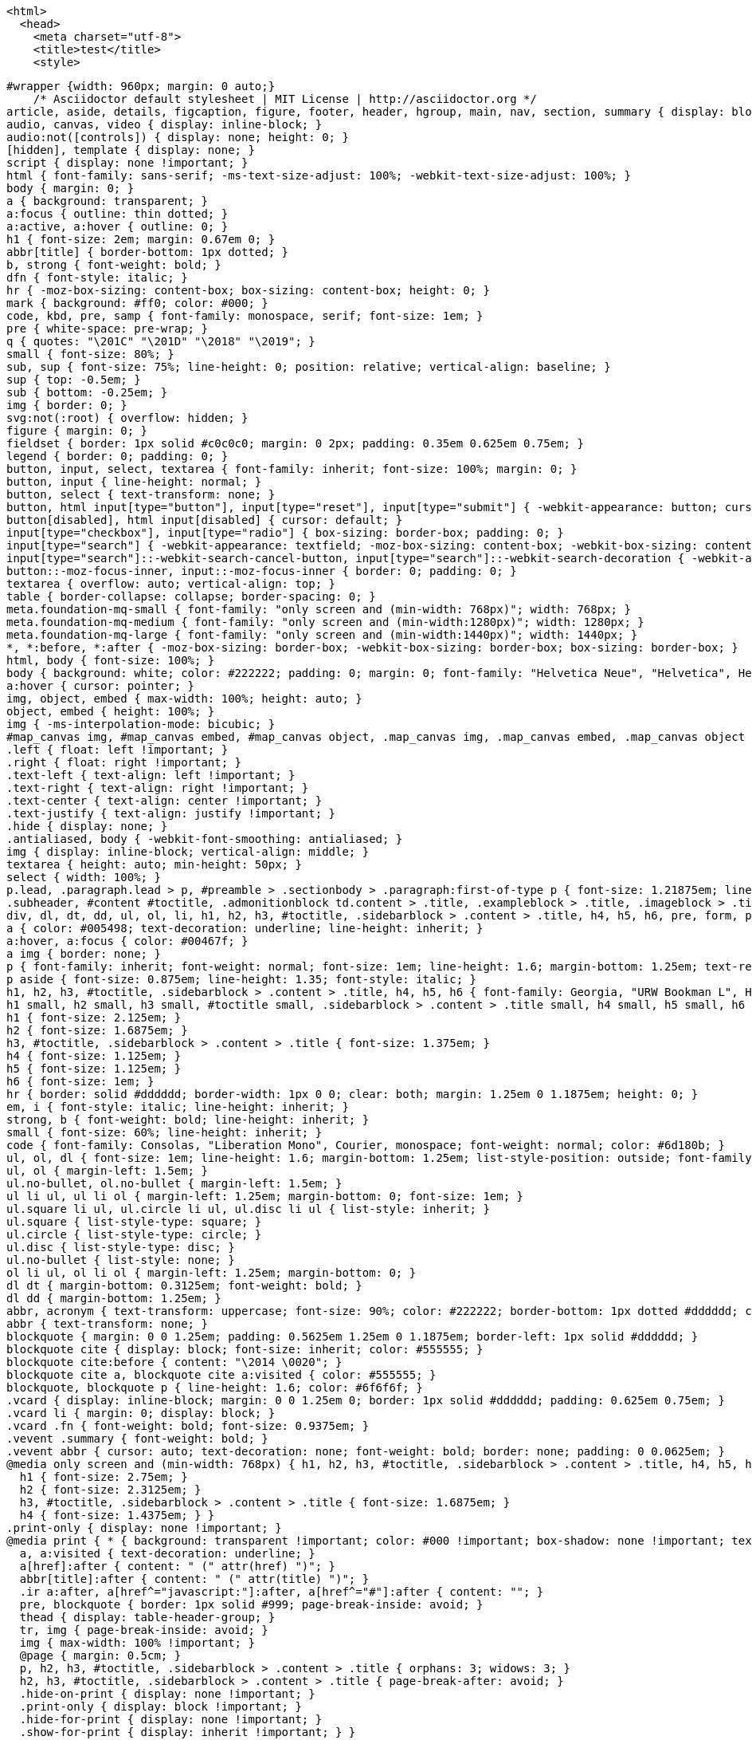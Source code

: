   <html>
    <head>
      <meta charset="utf-8">
      <title>test</title>
      <style>

        #wrapper {width: 960px; margin: 0 auto;}
            /* Asciidoctor default stylesheet | MIT License | http://asciidoctor.org */
        article, aside, details, figcaption, figure, footer, header, hgroup, main, nav, section, summary { display: block; }
        audio, canvas, video { display: inline-block; }
        audio:not([controls]) { display: none; height: 0; }
        [hidden], template { display: none; }
        script { display: none !important; }
        html { font-family: sans-serif; -ms-text-size-adjust: 100%; -webkit-text-size-adjust: 100%; }
        body { margin: 0; }
        a { background: transparent; }
        a:focus { outline: thin dotted; }
        a:active, a:hover { outline: 0; }
        h1 { font-size: 2em; margin: 0.67em 0; }
        abbr[title] { border-bottom: 1px dotted; }
        b, strong { font-weight: bold; }
        dfn { font-style: italic; }
        hr { -moz-box-sizing: content-box; box-sizing: content-box; height: 0; }
        mark { background: #ff0; color: #000; }
        code, kbd, pre, samp { font-family: monospace, serif; font-size: 1em; }
        pre { white-space: pre-wrap; }
        q { quotes: "\201C" "\201D" "\2018" "\2019"; }
        small { font-size: 80%; }
        sub, sup { font-size: 75%; line-height: 0; position: relative; vertical-align: baseline; }
        sup { top: -0.5em; }
        sub { bottom: -0.25em; }
        img { border: 0; }
        svg:not(:root) { overflow: hidden; }
        figure { margin: 0; }
        fieldset { border: 1px solid #c0c0c0; margin: 0 2px; padding: 0.35em 0.625em 0.75em; }
        legend { border: 0; padding: 0; }
        button, input, select, textarea { font-family: inherit; font-size: 100%; margin: 0; }
        button, input { line-height: normal; }
        button, select { text-transform: none; }
        button, html input[type="button"], input[type="reset"], input[type="submit"] { -webkit-appearance: button; cursor: pointer; }
        button[disabled], html input[disabled] { cursor: default; }
        input[type="checkbox"], input[type="radio"] { box-sizing: border-box; padding: 0; }
        input[type="search"] { -webkit-appearance: textfield; -moz-box-sizing: content-box; -webkit-box-sizing: content-box; box-sizing: content-box; }
        input[type="search"]::-webkit-search-cancel-button, input[type="search"]::-webkit-search-decoration { -webkit-appearance: none; }
        button::-moz-focus-inner, input::-moz-focus-inner { border: 0; padding: 0; }
        textarea { overflow: auto; vertical-align: top; }
        table { border-collapse: collapse; border-spacing: 0; }
        meta.foundation-mq-small { font-family: "only screen and (min-width: 768px)"; width: 768px; }
        meta.foundation-mq-medium { font-family: "only screen and (min-width:1280px)"; width: 1280px; }
        meta.foundation-mq-large { font-family: "only screen and (min-width:1440px)"; width: 1440px; }
        *, *:before, *:after { -moz-box-sizing: border-box; -webkit-box-sizing: border-box; box-sizing: border-box; }
        html, body { font-size: 100%; }
        body { background: white; color: #222222; padding: 0; margin: 0; font-family: "Helvetica Neue", "Helvetica", Helvetica, Arial, sans-serif; font-weight: normal; font-style: normal; line-height: 1; position: relative; cursor: auto; }
        a:hover { cursor: pointer; }
        img, object, embed { max-width: 100%; height: auto; }
        object, embed { height: 100%; }
        img { -ms-interpolation-mode: bicubic; }
        #map_canvas img, #map_canvas embed, #map_canvas object, .map_canvas img, .map_canvas embed, .map_canvas object { max-width: none !important; }
        .left { float: left !important; }
        .right { float: right !important; }
        .text-left { text-align: left !important; }
        .text-right { text-align: right !important; }
        .text-center { text-align: center !important; }
        .text-justify { text-align: justify !important; }
        .hide { display: none; }
        .antialiased, body { -webkit-font-smoothing: antialiased; }
        img { display: inline-block; vertical-align: middle; }
        textarea { height: auto; min-height: 50px; }
        select { width: 100%; }
        p.lead, .paragraph.lead > p, #preamble > .sectionbody > .paragraph:first-of-type p { font-size: 1.21875em; line-height: 1.6; }
        .subheader, #content #toctitle, .admonitionblock td.content > .title, .exampleblock > .title, .imageblock > .title, .listingblock > .title, .literalblock > .title, .mathblock > .title, .openblock > .title, .paragraph > .title, .quoteblock > .title, .sidebarblock > .title, .tableblock > .title, .verseblock > .title, .videoblock > .title, .dlist > .title, .olist > .title, .ulist > .title, .qlist > .title, .hdlist > .title, .tableblock > caption { line-height: 1.4; color: #7a2518; font-weight: 300; margin-top: 0.2em; margin-bottom: 0.5em; }
        div, dl, dt, dd, ul, ol, li, h1, h2, h3, #toctitle, .sidebarblock > .content > .title, h4, h5, h6, pre, form, p, blockquote, th, td { margin: 0; padding: 0; direction: ltr; }
        a { color: #005498; text-decoration: underline; line-height: inherit; }
        a:hover, a:focus { color: #00467f; }
        a img { border: none; }
        p { font-family: inherit; font-weight: normal; font-size: 1em; line-height: 1.6; margin-bottom: 1.25em; text-rendering: optimizeLegibility; }
        p aside { font-size: 0.875em; line-height: 1.35; font-style: italic; }
        h1, h2, h3, #toctitle, .sidebarblock > .content > .title, h4, h5, h6 { font-family: Georgia, "URW Bookman L", Helvetica, Arial, sans-serif; font-weight: normal; font-style: normal; color: #ba3925; text-rendering: optimizeLegibility; margin-top: 1em; margin-bottom: 0.5em; line-height: 1.2125em; }
        h1 small, h2 small, h3 small, #toctitle small, .sidebarblock > .content > .title small, h4 small, h5 small, h6 small { font-size: 60%; color: #e99b8f; line-height: 0; }
        h1 { font-size: 2.125em; }
        h2 { font-size: 1.6875em; }
        h3, #toctitle, .sidebarblock > .content > .title { font-size: 1.375em; }
        h4 { font-size: 1.125em; }
        h5 { font-size: 1.125em; }
        h6 { font-size: 1em; }
        hr { border: solid #dddddd; border-width: 1px 0 0; clear: both; margin: 1.25em 0 1.1875em; height: 0; }
        em, i { font-style: italic; line-height: inherit; }
        strong, b { font-weight: bold; line-height: inherit; }
        small { font-size: 60%; line-height: inherit; }
        code { font-family: Consolas, "Liberation Mono", Courier, monospace; font-weight: normal; color: #6d180b; }
        ul, ol, dl { font-size: 1em; line-height: 1.6; margin-bottom: 1.25em; list-style-position: outside; font-family: inherit; }
        ul, ol { margin-left: 1.5em; }
        ul.no-bullet, ol.no-bullet { margin-left: 1.5em; }
        ul li ul, ul li ol { margin-left: 1.25em; margin-bottom: 0; font-size: 1em; }
        ul.square li ul, ul.circle li ul, ul.disc li ul { list-style: inherit; }
        ul.square { list-style-type: square; }
        ul.circle { list-style-type: circle; }
        ul.disc { list-style-type: disc; }
        ul.no-bullet { list-style: none; }
        ol li ul, ol li ol { margin-left: 1.25em; margin-bottom: 0; }
        dl dt { margin-bottom: 0.3125em; font-weight: bold; }
        dl dd { margin-bottom: 1.25em; }
        abbr, acronym { text-transform: uppercase; font-size: 90%; color: #222222; border-bottom: 1px dotted #dddddd; cursor: help; }
        abbr { text-transform: none; }
        blockquote { margin: 0 0 1.25em; padding: 0.5625em 1.25em 0 1.1875em; border-left: 1px solid #dddddd; }
        blockquote cite { display: block; font-size: inherit; color: #555555; }
        blockquote cite:before { content: "\2014 \0020"; }
        blockquote cite a, blockquote cite a:visited { color: #555555; }
        blockquote, blockquote p { line-height: 1.6; color: #6f6f6f; }
        .vcard { display: inline-block; margin: 0 0 1.25em 0; border: 1px solid #dddddd; padding: 0.625em 0.75em; }
        .vcard li { margin: 0; display: block; }
        .vcard .fn { font-weight: bold; font-size: 0.9375em; }
        .vevent .summary { font-weight: bold; }
        .vevent abbr { cursor: auto; text-decoration: none; font-weight: bold; border: none; padding: 0 0.0625em; }
        @media only screen and (min-width: 768px) { h1, h2, h3, #toctitle, .sidebarblock > .content > .title, h4, h5, h6 { line-height: 1.4; }
          h1 { font-size: 2.75em; }
          h2 { font-size: 2.3125em; }
          h3, #toctitle, .sidebarblock > .content > .title { font-size: 1.6875em; }
          h4 { font-size: 1.4375em; } }
        .print-only { display: none !important; }
        @media print { * { background: transparent !important; color: #000 !important; box-shadow: none !important; text-shadow: none !important; }
          a, a:visited { text-decoration: underline; }
          a[href]:after { content: " (" attr(href) ")"; }
          abbr[title]:after { content: " (" attr(title) ")"; }
          .ir a:after, a[href^="javascript:"]:after, a[href^="#"]:after { content: ""; }
          pre, blockquote { border: 1px solid #999; page-break-inside: avoid; }
          thead { display: table-header-group; }
          tr, img { page-break-inside: avoid; }
          img { max-width: 100% !important; }
          @page { margin: 0.5cm; }
          p, h2, h3, #toctitle, .sidebarblock > .content > .title { orphans: 3; widows: 3; }
          h2, h3, #toctitle, .sidebarblock > .content > .title { page-break-after: avoid; }
          .hide-on-print { display: none !important; }
          .print-only { display: block !important; }
          .hide-for-print { display: none !important; }
          .show-for-print { display: inherit !important; } }
        table { background: white; margin-bottom: 1.25em; border: solid 1px #dddddd; }
        table thead, table tfoot { background: whitesmoke; font-weight: bold; }
        table thead tr th, table thead tr td, table tfoot tr th, table tfoot tr td { padding: 0.5em 0.625em 0.625em; font-size: inherit; color: #222222; text-align: left; }
        table tr th, table tr td { padding: 0.5625em 0.625em; font-size: inherit; color: #222222; }
        table tr.even, table tr.alt, table tr:nth-of-type(even) { background: #f9f9f9; }
        table thead tr th, table tfoot tr th, table tbody tr td, table tr td, table tfoot tr td { display: table-cell; line-height: 1.6; }
        .clearfix:before, .clearfix:after, .float-group:before, .float-group:after { content: " "; display: table; }
        .clearfix:after, .float-group:after { clear: both; }
        *:not(pre) > code { font-size: 0.9375em; padding: 1px 3px 0; white-space: nowrap; background-color: #f2f2f2; border: 1px solid #cccccc; -webkit-border-radius: 4px; border-radius: 4px; text-shadow: none; }
        pre, pre > code { line-height: 1.4; color: inherit; font-family: Consolas, "Liberation Mono", Courier, monospace; font-weight: normal; }
        kbd.keyseq { color: #555555; }
        kbd:not(.keyseq) { display: inline-block; color: #222222; font-size: 0.75em; line-height: 1.4; background-color: #F7F7F7; border: 1px solid #ccc; -webkit-border-radius: 3px; border-radius: 3px; -webkit-box-shadow: 0 1px 0 rgba(0, 0, 0, 0.2), 0 0 0 2px white inset; box-shadow: 0 1px 0 rgba(0, 0, 0, 0.2), 0 0 0 2px white inset; margin: -0.15em 0.15em 0 0.15em; padding: 0.2em 0.6em 0.2em 0.5em; vertical-align: middle; white-space: nowrap; }
        kbd kbd:first-child { margin-left: 0; }
        kbd kbd:last-child { margin-right: 0; }
        .menuseq, .menu { color: #090909; }
        b.button:before { content: '[ '; }
        b.button:after { content: ' ]'; }
        p a > code:hover { color: #561309; }
        #header, #content, #footnotes, #footer { width: 100%; margin-left: auto; margin-right: auto; margin-top: 0; margin-bottom: 0; max-width: 62.5em; *zoom: 1; position: relative; padding-left: 0.9375em; padding-right: 0.9375em; }
        #header:before, #header:after, #content:before, #content:after, #footnotes:before, #footnotes:after, #footer:before, #footer:after { content: " "; display: table; }
        #header:after, #content:after, #footnotes:after, #footer:after { clear: both; }
        #header { margin-bottom: 2.5em; }
        #header > h1 { color: black; font-weight: normal; border-bottom: 1px solid #dddddd; margin-bottom: -28px; padding-bottom: 32px; }
        #header span { color: #6f6f6f; }
        #header #revnumber { text-transform: capitalize; }
        #header br { display: none; }
        #header br + span { padding-left: 3px; }
        #header br + span:before { content: "\2013 \0020"; }
        #header br + span.author { padding-left: 0; }
        #header br + span.author:before { content: ", "; }
        #toc { border-bottom: 3px double #ebebeb; padding-bottom: 1.25em; }
        #toc > ul { margin-left: 0.25em; }
        #toc ul.sectlevel0 > li > a { font-style: italic; }
        #toc ul.sectlevel0 ul.sectlevel1 { margin-left: 0; margin-top: 0.5em; margin-bottom: 0.5em; }
        #toc ul { list-style-type: none; }
        #toctitle { color: #7a2518; }
        @media only screen and (min-width: 768px) { body.toc2 { padding-left: 15em; padding-right: 0; }
          #toc.toc2 { position: fixed; width: 15em; left: 0; top: 0; border-right: 1px solid #ebebeb; border-bottom: 0; z-index: 1000; padding: 1em; height: 100%; overflow: auto; }
          #toc.toc2 #toctitle { margin-top: 0; font-size: 1.2em; }
          #toc.toc2 > ul { font-size: .90em; }
          #toc.toc2 ul ul { margin-left: 0; padding-left: 1em; }
          #toc.toc2 ul.sectlevel0 ul.sectlevel1 { padding-left: 0; margin-top: 0.5em; margin-bottom: 0.5em; }
          body.toc2.toc-right { padding-left: 0; padding-right: 15em; }
          body.toc2.toc-right #toc.toc2 { border-right: 0; border-left: 1px solid #ebebeb; left: auto; right: 0; } }
        @media only screen and (min-width: 1280px) { body.toc2 { padding-left: 20em; padding-right: 0; }
          #toc.toc2 { width: 20em; }
          #toc.toc2 #toctitle { font-size: 1.375em; }
          #toc.toc2 > ul { font-size: 0.95em; }
          #toc.toc2 ul ul { padding-left: 1.25em; }
          body.toc2.toc-right { padding-left: 0; padding-right: 20em; } }
        #content #toc { border-style: solid; border-width: 1px; border-color: #d9d9d9; margin-bottom: 1.25em; padding: 1.25em; background: #f2f2f2; border-width: 0; -webkit-border-radius: 4px; border-radius: 4px; }
        #content #toc > :first-child { margin-top: 0; }
        #content #toc > :last-child { margin-bottom: 0; }
        #content #toc a { text-decoration: none; }
        #content #toctitle { font-weight: bold; font-family: "Helvetica Neue", "Helvetica", Helvetica, Arial, sans-serif; font-size: 1em; padding-left: 0.125em; }
        #footer { max-width: 100%; background-color: #222222; padding: 1.25em; }
        #footer-text { color: #dddddd; line-height: 1.44; }
        .sect1 { padding-bottom: 1.25em; }
        .sect1 + .sect1 { border-top: 3px double #ebebeb; }
        #content h1 > a.anchor, h2 > a.anchor, h3 > a.anchor, #toctitle > a.anchor, .sidebarblock > .content > .title > a.anchor, h4 > a.anchor, h5 > a.anchor, h6 > a.anchor { position: absolute; width: 1em; margin-left: -1em; display: block; text-decoration: none; visibility: hidden; text-align: center; font-weight: normal; }
        #content h1 > a.anchor:before, h2 > a.anchor:before, h3 > a.anchor:before, #toctitle > a.anchor:before, .sidebarblock > .content > .title > a.anchor:before, h4 > a.anchor:before, h5 > a.anchor:before, h6 > a.anchor:before { content: '\00A7'; font-size: .85em; vertical-align: text-top; display: block; margin-top: 0.05em; }
        #content h1:hover > a.anchor, #content h1 > a.anchor:hover, h2:hover > a.anchor, h2 > a.anchor:hover, h3:hover > a.anchor, #toctitle:hover > a.anchor, .sidebarblock > .content > .title:hover > a.anchor, h3 > a.anchor:hover, #toctitle > a.anchor:hover, .sidebarblock > .content > .title > a.anchor:hover, h4:hover > a.anchor, h4 > a.anchor:hover, h5:hover > a.anchor, h5 > a.anchor:hover, h6:hover > a.anchor, h6 > a.anchor:hover { visibility: visible; }
        #content h1 > a.link, h2 > a.link, h3 > a.link, #toctitle > a.link, .sidebarblock > .content > .title > a.link, h4 > a.link, h5 > a.link, h6 > a.link { color: #ba3925; text-decoration: none; }
        #content h1 > a.link:hover, h2 > a.link:hover, h3 > a.link:hover, #toctitle > a.link:hover, .sidebarblock > .content > .title > a.link:hover, h4 > a.link:hover, h5 > a.link:hover, h6 > a.link:hover { color: #a53221; }
        .imageblock, .literalblock, .listingblock, .mathblock, .verseblock, .videoblock { margin-bottom: 1.25em; }
        .admonitionblock td.content > .title, .exampleblock > .title, .imageblock > .title, .listingblock > .title, .literalblock > .title, .mathblock > .title, .openblock > .title, .paragraph > .title, .quoteblock > .title, .sidebarblock > .title, .tableblock > .title, .verseblock > .title, .videoblock > .title, .dlist > .title, .olist > .title, .ulist > .title, .qlist > .title, .hdlist > .title { text-align: left; font-weight: bold; }
        .tableblock > caption { text-align: left; font-weight: bold; white-space: nowrap; overflow: visible; max-width: 0; }
        table.tableblock #preamble > .sectionbody > .paragraph:first-of-type p { font-size: inherit; }
        .admonitionblock > table { border: 0; background: none; width: 100%; }
        .admonitionblock > table td.icon { text-align: center; width: 80px; }
        .admonitionblock > table td.icon img { max-width: none; }
        .admonitionblock > table td.icon .title { font-weight: bold; text-transform: uppercase; }
        .admonitionblock > table td.content { padding-left: 1.125em; padding-right: 1.25em; border-left: 1px solid #dddddd; color: #6f6f6f; }
        .admonitionblock > table td.content > :last-child > :last-child { margin-bottom: 0; }
        .exampleblock > .content { border-style: solid; border-width: 1px; border-color: #e6e6e6; margin-bottom: 1.25em; padding: 1.25em; background: white; -webkit-border-radius: 4px; border-radius: 4px; }
        .exampleblock > .content > :first-child { margin-top: 0; }
        .exampleblock > .content > :last-child { margin-bottom: 0; }
        .exampleblock > .content h1, .exampleblock > .content h2, .exampleblock > .content h3, .exampleblock > .content #toctitle, .sidebarblock.exampleblock > .content > .title, .exampleblock > .content h4, .exampleblock > .content h5, .exampleblock > .content h6, .exampleblock > .content p { color: #333333; }
        .exampleblock > .content h1, .exampleblock > .content h2, .exampleblock > .content h3, .exampleblock > .content #toctitle, .sidebarblock.exampleblock > .content > .title, .exampleblock > .content h4, .exampleblock > .content h5, .exampleblock > .content h6 { line-height: 1; margin-bottom: 0.625em; }
        .exampleblock > .content h1.subheader, .exampleblock > .content h2.subheader, .exampleblock > .content h3.subheader, .exampleblock > .content .subheader#toctitle, .sidebarblock.exampleblock > .content > .subheader.title, .exampleblock > .content h4.subheader, .exampleblock > .content h5.subheader, .exampleblock > .content h6.subheader { line-height: 1.4; }
        .exampleblock.result > .content { -webkit-box-shadow: 0 1px 8px #d9d9d9; box-shadow: 0 1px 8px #d9d9d9; }
        .sidebarblock { border-style: solid; border-width: 1px; border-color: #d9d9d9; margin-bottom: 1.25em; padding: 1.25em; background: #f2f2f2; -webkit-border-radius: 4px; border-radius: 4px; }
        .sidebarblock > :first-child { margin-top: 0; }
        .sidebarblock > :last-child { margin-bottom: 0; }
        .sidebarblock h1, .sidebarblock h2, .sidebarblock h3, .sidebarblock #toctitle, .sidebarblock > .content > .title, .sidebarblock h4, .sidebarblock h5, .sidebarblock h6, .sidebarblock p { color: #333333; }
        .sidebarblock h1, .sidebarblock h2, .sidebarblock h3, .sidebarblock #toctitle, .sidebarblock > .content > .title, .sidebarblock h4, .sidebarblock h5, .sidebarblock h6 { line-height: 1; margin-bottom: 0.625em; }
        .sidebarblock h1.subheader, .sidebarblock h2.subheader, .sidebarblock h3.subheader, .sidebarblock .subheader#toctitle, .sidebarblock > .content > .subheader.title, .sidebarblock h4.subheader, .sidebarblock h5.subheader, .sidebarblock h6.subheader { line-height: 1.4; }
        .sidebarblock > .content > .title { color: #7a2518; margin-top: 0; line-height: 1.6; }
        .exampleblock > .content > :last-child > :last-child, .exampleblock > .content .olist > ol > li:last-child > :last-child, .exampleblock > .content .ulist > ul > li:last-child > :last-child, .exampleblock > .content .qlist > ol > li:last-child > :last-child, .sidebarblock > .content > :last-child > :last-child, .sidebarblock > .content .olist > ol > li:last-child > :last-child, .sidebarblock > .content .ulist > ul > li:last-child > :last-child, .sidebarblock > .content .qlist > ol > li:last-child > :last-child { margin-bottom: 0; }
        .literalblock pre:not([class]), .listingblock pre:not([class]) { background: none; }
        .literalblock pre, .literalblock pre[class], .listingblock pre, .listingblock pre[class] { border-width: 1px 0; border-style: dotted; border-color: #bfbfbf; -webkit-border-radius: 4px; border-radius: 4px; padding: 0.75em 0.75em 0.5em 0.75em; word-wrap: break-word; }
        .literalblock pre.nowrap, .literalblock pre[class].nowrap, .listingblock pre.nowrap, .listingblock pre[class].nowrap { overflow-x: auto; white-space: pre; word-wrap: normal; }
        .literalblock pre > code, .literalblock pre[class] > code, .listingblock pre > code, .listingblock pre[class] > code { display: block; }
        @media only screen { .literalblock pre, .literalblock pre[class], .listingblock pre, .listingblock pre[class] { font-size: 0.8em; } }
        @media only screen and (min-width: 768px) { .literalblock pre, .literalblock pre[class], .listingblock pre, .listingblock pre[class] { font-size: 0.9em; } }
        @media only screen and (min-width: 1280px) { .literalblock pre, .literalblock pre[class], .listingblock pre, .listingblock pre[class] { font-size: 1em; } }
        .listingblock pre.highlight { padding: 0; }
        .listingblock pre.highlight > code { padding: 0.75em 0.75em 0.5em 0.75em; }
        .listingblock > .content { position: relative; }
        .listingblock:hover code[class*=" language-"]:before { text-transform: uppercase; font-size: 0.9em; color: #999; position: absolute; top: 0.375em; right: 0.375em; }
        .listingblock:hover code.asciidoc:before { content: "asciidoc"; }
        .listingblock:hover code.clojure:before { content: "clojure"; }
        .listingblock:hover code.css:before { content: "css"; }
        .listingblock:hover code.groovy:before { content: "groovy"; }
        .listingblock:hover code.html:before { content: "html"; }
        .listingblock:hover code.java:before { content: "java"; }
        .listingblock:hover code.javascript:before { content: "javascript"; }
        .listingblock:hover code.python:before { content: "python"; }
        .listingblock:hover code.ruby:before { content: "ruby"; }
        .listingblock:hover code.sass:before { content: "sass"; }
        .listingblock:hover code.scss:before { content: "scss"; }
        .listingblock:hover code.xml:before { content: "xml"; }
        .listingblock:hover code.yaml:before { content: "yaml"; }
        .listingblock.terminal pre .command:before { content: attr(data-prompt); padding-right: 0.5em; color: #999; }
        .listingblock.terminal pre .command:not([data-prompt]):before { content: '$'; }
        table.pyhltable { border: 0; margin-bottom: 0; }
        table.pyhltable td { vertical-align: top; padding-top: 0; padding-bottom: 0; }
        table.pyhltable td.code { padding-left: .75em; padding-right: 0; }
        .highlight.pygments .lineno, table.pyhltable td:not(.code) { color: #999; padding-left: 0; padding-right: .5em; border-right: 1px solid #dddddd; }
        .highlight.pygments .lineno { display: inline-block; margin-right: .25em; }
        table.pyhltable .linenodiv { background-color: transparent !important; padding-right: 0 !important; }
        .quoteblock { margin: 0 0 1.25em; padding: 0.5625em 1.25em 0 1.1875em; border-left: 1px solid #dddddd; }
        .quoteblock blockquote { margin: 0 0 1.25em 0; padding: 0 0 0.5625em 0; border: 0; }
        .quoteblock blockquote > .paragraph:last-child p { margin-bottom: 0; }
        .quoteblock .attribution { margin-top: -.25em; padding-bottom: 0.5625em; font-size: inherit; color: #555555; }
        .quoteblock .attribution br { display: none; }
        .quoteblock .attribution cite { display: block; margin-bottom: 0.625em; }
        table thead th, table tfoot th { font-weight: bold; }
        table.tableblock.grid-all { border-collapse: separate; border-spacing: 1px; -webkit-border-radius: 4px; border-radius: 4px; border-top: 1px solid #dddddd; border-bottom: 1px solid #dddddd; }
        table.tableblock.frame-topbot, table.tableblock.frame-none { border-left: 0; border-right: 0; }
        table.tableblock.frame-sides, table.tableblock.frame-none { border-top: 0; border-bottom: 0; }
        table.tableblock td .paragraph:last-child p > p:last-child, table.tableblock th > p:last-child, table.tableblock td > p:last-child { margin-bottom: 0; }
        th.tableblock.halign-left, td.tableblock.halign-left { text-align: left; }
        th.tableblock.halign-right, td.tableblock.halign-right { text-align: right; }
        th.tableblock.halign-center, td.tableblock.halign-center { text-align: center; }
        th.tableblock.valign-top, td.tableblock.valign-top { vertical-align: top; }
        th.tableblock.valign-bottom, td.tableblock.valign-bottom { vertical-align: bottom; }
        th.tableblock.valign-middle, td.tableblock.valign-middle { vertical-align: middle; }
        tbody tr th { display: table-cell; line-height: 1.6; background: whitesmoke; }
        tbody tr th, tbody tr th p, tfoot tr th, tfoot tr th p { color: #222222; font-weight: bold; }
        td > div.verse { white-space: pre; }
        ol { margin-left: 1.75em; }
        ul li ol { margin-left: 1.5em; }
        dl dd { margin-left: 1.125em; }
        dl dd:last-child, dl dd:last-child > :last-child { margin-bottom: 0; }
        ol > li p, ul > li p, ul dd, ol dd, .olist .olist, .ulist .ulist, .ulist .olist, .olist .ulist { margin-bottom: 0.625em; }
        ul.unstyled, ol.unnumbered, ul.checklist, ul.none { list-style-type: none; }
        ul.unstyled, ol.unnumbered, ul.checklist { margin-left: 0.625em; }
        ul.checklist li > p:first-child > i[class^="icon-check"]:first-child, ul.checklist li > p:first-child > input[type="checkbox"]:first-child { margin-right: 0.25em; }
        ul.checklist li > p:first-child > input[type="checkbox"]:first-child { position: relative; top: 1px; }
        ul.inline { margin: 0 auto 0.625em auto; margin-left: -1.375em; margin-right: 0; padding: 0; list-style: none; overflow: hidden; }
        ul.inline > li { list-style: none; float: left; margin-left: 1.375em; display: block; }
        ul.inline > li > * { display: block; }
        .unstyled dl dt { font-weight: normal; font-style: normal; }
        ol.arabic { list-style-type: decimal; }
        ol.decimal { list-style-type: decimal-leading-zero; }
        ol.loweralpha { list-style-type: lower-alpha; }
        ol.upperalpha { list-style-type: upper-alpha; }
        ol.lowerroman { list-style-type: lower-roman; }
        ol.upperroman { list-style-type: upper-roman; }
        ol.lowergreek { list-style-type: lower-greek; }
        .hdlist > table, .colist > table { border: 0; background: none; }
        .hdlist > table > tbody > tr, .colist > table > tbody > tr { background: none; }
        td.hdlist1 { padding-right: .8em; font-weight: bold; }
        td.hdlist1, td.hdlist2 { vertical-align: top; }
        .literalblock + .colist, .listingblock + .colist { margin-top: -0.5em; }
        .colist > table tr > td:first-of-type { padding: 0 .8em; line-height: 1; }
        .colist > table tr > td:last-of-type { padding: 0.25em 0; }
        .qanda > ol > li > p > em:only-child { color: #00467f; }
        .thumb, .th { line-height: 0; display: inline-block; border: solid 4px white; -webkit-box-shadow: 0 0 0 1px #dddddd; box-shadow: 0 0 0 1px #dddddd; }
        .imageblock.left, .imageblock[style*="float: left"] { margin: 0.25em 0.625em 1.25em 0; }
        .imageblock.right, .imageblock[style*="float: right"] { margin: 0.25em 0 1.25em 0.625em; }
        .imageblock > .title { margin-bottom: 0; }
        .imageblock.thumb, .imageblock.th { border-width: 6px; }
        .imageblock.thumb > .title, .imageblock.th > .title { padding: 0 0.125em; }
        .image.left, .image.right { margin-top: 0.25em; margin-bottom: 0.25em; display: inline-block; line-height: 0; }
        .image.left { margin-right: 0.625em; }
        .image.right { margin-left: 0.625em; }
        a.image { text-decoration: none; }
        span.footnote, span.footnoteref { vertical-align: super; font-size: 0.875em; }
        span.footnote a, span.footnoteref a { text-decoration: none; }
        #footnotes { padding-top: 0.75em; padding-bottom: 0.75em; margin-bottom: 0.625em; }
        #footnotes hr { width: 20%; min-width: 6.25em; margin: -.25em 0 .75em 0; border-width: 1px 0 0 0; }
        #footnotes .footnote { padding: 0 0.375em; line-height: 1.3; font-size: 0.875em; margin-left: 1.2em; text-indent: -1.2em; margin-bottom: .2em; }
        #footnotes .footnote a:first-of-type { font-weight: bold; text-decoration: none; }
        #footnotes .footnote:last-of-type { margin-bottom: 0; }
        #content #footnotes { margin-top: -0.625em; margin-bottom: 0; padding: 0.75em 0; }
        .gist .file-data > table { border: none; background: #fff; width: 100%; margin-bottom: 0; }
        .gist .file-data > table td.line-data { width: 99%; }
        div.unbreakable { page-break-inside: avoid; }
        .big { font-size: larger; }
        .small { font-size: smaller; }
        .underline { text-decoration: underline; }
        .overline { text-decoration: overline; }
        .line-through { text-decoration: line-through; }
        .aqua { color: #00bfbf; }
        .aqua-background { background-color: #00fafa; }
        .black { color: black; }
        .black-background { background-color: black; }
        .blue { color: #0000bf; }
        .blue-background { background-color: #0000fa; }
        .fuchsia { color: #bf00bf; }
        .fuchsia-background { background-color: #fa00fa; }
        .gray { color: #606060; }
        .gray-background { background-color: #7d7d7d; }
        .green { color: #006000; }
        .green-background { background-color: #007d00; }
        .lime { color: #00bf00; }
        .lime-background { background-color: #00fa00; }
        .maroon { color: #600000; }
        .maroon-background { background-color: #7d0000; }
        .navy { color: #000060; }
        .navy-background { background-color: #00007d; }
        .olive { color: #606000; }
        .olive-background { background-color: #7d7d00; }
        .purple { color: #600060; }
        .purple-background { background-color: #7d007d; }
        .red { color: #bf0000; }
        .red-background { background-color: #fa0000; }
        .silver { color: #909090; }
        .silver-background { background-color: #bcbcbc; }
        .teal { color: #006060; }
        .teal-background { background-color: #007d7d; }
        .white { color: #bfbfbf; }
        .white-background { background-color: #fafafa; }
        .yellow { color: #bfbf00; }
        .yellow-background { background-color: #fafa00; }
        span.icon > [class^="icon-"], span.icon > [class*=" icon-"] { cursor: default; }
        .admonitionblock td.icon [class^="icon-"]:before { font-size: 2.5em; text-shadow: 1px 1px 2px rgba(0, 0, 0, 0.5); cursor: default; }
        .admonitionblock td.icon .icon-note:before { content: "\f05a"; color: #005498; color: #003f72; }
        .admonitionblock td.icon .icon-tip:before { content: "\f0eb"; text-shadow: 1px 1px 2px rgba(155, 155, 0, 0.8); color: #111; }
        .admonitionblock td.icon .icon-warning:before { content: "\f071"; color: #bf6900; }
        .admonitionblock td.icon .icon-caution:before { content: "\f06d"; color: #bf3400; }
        .admonitionblock td.icon .icon-important:before { content: "\f06a"; color: #bf0000; }
        .conum { display: inline-block; color: white !important; background-color: #222222; -webkit-border-radius: 100px; border-radius: 100px; text-align: center; width: 20px; height: 20px; font-size: 12px; font-weight: bold; line-height: 20px; font-family: Arial, sans-serif; font-style: normal; position: relative; top: -2px; letter-spacing: -1px; }
        .conum * { color: white !important; }
        .conum + b { display: none; }
        .conum:after { content: attr(data-value); }
        .conum:not([data-value]):empty { display: none; }
        .literalblock > .content > pre, .listingblock > .content > pre { -webkit-border-radius: 0; border-radius: 0; }

      </style>
      <link href="http://cdnjs.cloudflare.com/ajax/libs/font-awesome/4.2.0/css/font-awesome.min.css" rel="stylesheet">
    </head>
    <body>
      <div id="wrapper">
        <div class="article">
          <h1>FTPS and EDI X12 Purchase Order Walkthrough</h1>
<div id="preamble">
<div class="sectionbody">
<div class="paragraph">
<p>This document is for a technical audience possessing basic knowledge of AS2, X12, and Anypoint Platform. Familiarity of <a href="http://modusintegration.github.io/mule-connector-ftps/readme.html">FTPS Connector</a>, <a href="/anypoint-b2b/x12-module">X12 Module</a> and <a href="/mule-user-guide/v/3.7/datamapper-user-guide-and-reference">Anypoint DataMapper User Guide and Reference</a> is assumed.</p>
</div>
</div>
<div id="toc" class="toc">
<div id="toctitle">Table of Contents</div>
<ul class="sectlevel2">
<li><a href="#_prerequisites">1. Prerequisites</a></li>
<li><a href="#_attachments">2. Attachments</a></li>
<li><a href="#_to_run_this_example_follow_the_steps_below">3. To run this example follow the steps below:</a></li>
<li><a href="#_anypoint_b2b_platform_ftps_and_edi_x12_purchase_order_example">4. Anypoint B2B Platform FTPS and EDI X12 Purchase Order Example</a></li>
<li><a href="#_1_partnership_set_up">5. 1. Partnership Set Up</a>
<ul class="sectlevel2">
<li><a href="#_create_partnership">5.1. Create partnership</a></li>
<li><a href="#_specify_ftps_settings">5.2. Specify FTPS Settings</a></li>
<li><a href="#_specify_ftps_transactions">5.3. Specify FTPS Transactions</a></li>
<li><a href="#_set_up_x12">5.4. Set Up X12</a></li>
</ul>
</li>
<li><a href="#_2_mule_project_set_up">6. 2. Mule Project Set Up</a></li>
<li><a href="#_3_customer_connector_configs">7. 3. Customer Connector Configs</a>
<ul class="sectlevel2">
<li><a href="#_create_b2b_connector_config">7.1. Create B2B Connector Config</a></li>
<li><a href="#_create_ftps_connector_configs">7.2. Create FTPS Connector Configs</a></li>
<li><a href="#_create_x12_module_config">7.3. Create X12 Module Config</a></li>
</ul>
</li>
<li><a href="#_4_transform_and_send_850_over_ftps">8. 4. Transform and Send 850 over FTPS</a></li>
<li><a href="#_5_receive_997_over_ftps">9. 5. Receive 997 over FTPS</a></li>
<li><a href="#_6_develop_a_mock_supplier">10. 6. Develop a Mock Supplier</a></li>
<li><a href="#_7_run_application_after_disabling_s3_storage">11. 7. Run Application After Disabling S3 Storage</a></li>
<li><a href="#_8_run_application_after_enabling_s3_storage">12. 8. Run Application After Enabling S3 Storage</a></li>
</ul>
</div>
</div>
<div class="sect2">
<h3 id="_prerequisites">1. Prerequisites</h3>
<div class="ulist">
<ul>
<li>
<p>Anypoint Studio with Mule Server 3.6.1 EE runtime</p>
</li>
<li>
<p>FTPS Connector 1.0.0, B2B Connector 1.0, and X12 Module 1.0 installed</p>
</li>
<li>
<p>Anypoint Platform account</p>
</li>
<li>
<p>Amazon S3 bucket for FTPS and EDI file storage (optional)</p>
</li>
</ul>
</div>
</div>
<div class="sect2">
<h3 id="_attachments">2. Attachments</h3>
<div class="ulist">
<ul>
<li>
<p><a href="_attachments/ftps-doc.zip">ftps-doc.zip</a></p>
</li>
<li>
<p><a href="_attachments/ftps-po.xml">ftps-po.xml</a></p>
</li>
<li>
<p><a href="_attachments/ftps-po.xsd">ftps-po.xsd</a></p>
</li>
</ul>
</div>
</div>
<div class="sect1">
<h2 id="_to_run_this_example_follow_the_steps_below">3. To run this example follow the steps below:</h2>
<div class="sectionbody">
<div class="olist arabic">
<ol class="arabic">
<li>
<p>Download the application by clicking the<a href="_attachments/ftps-doc.zip">ftps-doc.zip</a>, and unzip.</p>
</li>
<li>
<p>Import the application into Anypoint Studio from <strong>File</strong> &gt; <strong>Import</strong>, and selecting <strong>Anypoint Studio Project from External Location</strong>. Then click <strong>Next</strong>, select the downloaded application, and click <strong>Finish</strong>.</p>
</li>
<li>
<p>From your web browser, log in to the Anypoint Partner Manager, then click  your HomeOrg view and copy your API key (reference step 3.2.).</p>
</li>
<li>
<p>In Anypoint, click the file "customer.xml" in the app folder, and select the Global view tab. Then open the configurations of B2B, and insert the API Key you got from the Anypoint Partner Manager.</p>
</li>
<li>
<p>Right-click the imported project folder, "ftps-doc", select <strong>Run As</strong>, and click <strong>Mule Application</strong>.</p>
</li>
<li>
<p>Inside the project is a file in src/test/resources called "po.xml". Create a copy and place it in the "outbox" folder. The po.xml file is also available to download, and which you can rename from the <a href="_attachments/ftps-po.xml">ftps-po.xml</a> file.</p>
</li>
<li>
<p>The file should disappear from the directory since the File inbound endpoint  deletes the file once it reads it.</p>
</li>
<li>
<p>Access the B2B Transmissions view in the Anypoint Partner Manager to confirm that the AS2 and X12 transmissions have taken place.</p>
</li>
</ol>
</div>
</div>
</div>
<div class="sect1">
<h2 id="_anypoint_b2b_platform_ftps_and_edi_x12_purchase_order_example">4. Anypoint B2B Platform FTPS and EDI X12 Purchase Order Example</h2>
<div class="sectionbody">
<div class="paragraph">
<p>This example shows how to leverage the Anypoint B2B Platform to manage and track B2B exchanges. The goal is to develop a Mule application, represent a customer who transforms an XML purchase order read from the filesystem to an X12 850, and sends it to a supplier over FTPS. The supplier returns an X12 997 to a FTPS server that the application is aware of in order to inform the customer whether the 850 was accepted or rejected. Anypoint B2B Platform manages and records all B2B transactions while the actual files exchanged are optionally stored in an Amazon S3 bucket.</p>
</div>
<div class="paragraph">
<p><span class="image"><img src="C:\Users\Ian\Documents\mulesoft-docs\anypoint-b2b\v\latest\b2b_ftps_walk_01.png" alt="b2b_ftps_01"></span></p>
</div>
</div>
</div>
<div class="sect1">
<h2 id="_1_partnership_set_up">5. 1. Partnership Set Up</h2>
<div class="sectionbody">
<div class="paragraph">
<p>The first stage of the solution is to create a partnership between your organisation and the supplier from the Anypoint Partner Manager. A partnership establishes the context in which B2B data can be exchanged between you and your partner. Furthermore, it allows this data to be tracked and viewed from the Anypoint Partner Manager.</p>
</div>
<div class="sect2">
<h3 id="_create_partnership">5.1. Create partnership</h3>
<div class="olist arabic">
<ol class="arabic">
<li>
<p>Log in to Anypoint Anypoint Partner Manager:</p>
<div class="paragraph">
<p><span class="image"><img src="C:\Users\Ian\Documents\mulesoft-docs\anypoint-b2b\v\latest\b2b_ftps_walk_02.png" alt="b2b_ftps_02"></span></p>
</div>
</li>
<li>
<p>Click <strong>Trading Partners</strong> on the left side of the menu:</p>
<div class="paragraph">
<p><span class="image"><img src="C:\Users\Ian\Documents\mulesoft-docs\anypoint-b2b\v\latest\b2b_ftps_walk_02.png" alt="b2b_ftps_02"></span></p>
</div>
</li>
<li>
<p>Click <strong>Create</strong> in the lower right side corner.</p>
</li>
<li>
<p>Enter <em>My Supplier</em> as <strong>Company Name</strong> and press <strong>Save</strong>.</p>
<div class="paragraph">
<p><span class="image"><img src="C:\Users\Ian\Documents\mulesoft-docs\anypoint-b2b\v\latest\b2b_ftps_walk_03.png" alt="b2b_ftps_03"></span></p>
</div>
<div class="paragraph">
<p>With a partnership in place, set the runtime parameters in which the FTPS Connector and X12 Module operate when sending to the supplier or receiving from a supplier.</p>
</div>
</li>
</ol>
</div>
</div>
<div class="sect2">
<h3 id="_specify_ftps_settings">5.2. Specify FTPS Settings</h3>
<div class="olist arabic">
<ol class="arabic">
<li>
<p>Sign up for an FTPS cloud service (for example, see <a href="https://hostedftp.com/signup" class="bare">https://hostedftp.com/signup</a>).</p>
</li>
<li>
<p>Click the <strong>FTP/S</strong> transport settings on the left side of the menu.</p>
<div class="paragraph">
<p><span class="image"><img src="C:\Users\Ian\Documents\mulesoft-docs\anypoint-b2b\v\latest\b2b_ftps_walk_04.png" alt="b2b_ftps_04"></span></p>
</div>
</li>
<li>
<p>Enter the following values in the <strong>FTP Settings - Outbound</strong> sections:</p>
<div class="olist loweralpha">
<ol class="loweralpha" type="a">
<li>
<p>In the <strong>Server Address</strong> field, the address for the server you procured in Step 1.</p>
</li>
<li>
<p>In the <strong>Port</strong> field, enter the number of the port for your server.</p>
</li>
<li>
<p><em>demo</em> in the <strong>User Name</strong> field</p>
</li>
<li>
<p>In the <strong>Password</strong> field, the password for the account you created on the FTPS cloud service you procured in Step 1.</p>
</li>
<li>
<p><em>Passive</em> in the <strong>Transfer Mode</strong> field</p>
</li>
<li>
<p><em>Implicit</em> in the <strong>SSL Mode</strong> field</p>
</li>
</ol>
</div>
</li>
<li>
<p>Leave checkbox, ‘<strong>Enable server validation field</strong>’ unchecked.</p>
</li>
<li>
<p>Reuse those fields values to fill in the <strong>FTP Settings - Inbound</strong> section.</p>
</li>
<li>
<p>Click Save.</p>
</li>
</ol>
</div>
</div>
<div class="sect2">
<h3 id="_specify_ftps_transactions">5.3. Specify FTPS Transactions</h3>
<div class="paragraph">
<p>The settings configured in the previous section are meant to be reused by all inbound and outbound transactions within the application. Now we need to create transactions for exchanging files with the supplier.</p>
</div>
<div class="paragraph">
<p>To send the 850 to the supplier, create an Outbound Transaction:</p>
</div>
<div class="olist arabic">
<ol class="arabic">
<li>
<p>Click  <strong>Transactions</strong> in the left side of the menu.</p>
</li>
<li>
<p>Click  <strong>New</strong> in the top right corner.</p>
</li>
<li>
<p>In the <strong>Profile</strong> section, select <em>FTP</em>&nbsp;from <strong>Transport</strong> the drop-down menu.</p>
</li>
<li>
<p>Select <em>Outbound</em> in the <strong>Direction</strong> drop-down menu.</p>
</li>
<li>
<p>Select <em>X12</em> as <strong>Format</strong> and 850&nbsp;as <strong>Transaction</strong>.</p>
</li>
<li>
<p>Enter the following details:</p>
<div class="ulist">
<ul>
<li>
<p>/demo/supplier-inbox/ as <strong>Path</strong></p>
</li>
<li>
<p>Leave the <strong>File Name</strong> field empty, the FTPS connector assigsn a name for it</p>
</li>
</ul>
</div>
</li>
<li>
<p>Click  <strong>Save</strong>.</p>
<div class="paragraph">
<p>Now the inbound transaction for receiving the 997 file from the supplier needs to be created</p>
</div>
</li>
<li>
<p>Click  <strong>Transactions</strong> on the left  side of the menu.</p>
</li>
<li>
<p>Click  <strong>New</strong> on the top right corner.</p>
</li>
<li>
<p>In the <strong>Profile</strong> section, select <em>FTP</em>&nbsp;from <strong>Transport</strong> the drop-down menu.</p>
</li>
<li>
<p>Select <em>Inbound</em> in the <strong>Direction</strong> drop-down menu.</p>
</li>
<li>
<p>Select <em>X12</em> as <strong>Format</strong> and <em>997</em>&nbsp;as custom value for <strong>Transaction</strong>.</p>
</li>
<li>
<p>Enter the following details:</p>
<div class="ulist">
<ul>
<li>
<p><em>/demo/consumer-inbox/</em> as <strong>Path</strong></p>
</li>
<li>
<p><em>*.dat</em> as <strong>File Name</strong></p>
</li>
<li>
<p><em>2000</em> as <strong>Polling Frequency</strong></p>
</li>
</ul>
</div>
</li>
<li>
<p>Click  <strong>Save</strong>.</p>
</li>
</ol>
</div>
</div>
<div class="sect2">
<h3 id="_set_up_x12">5.4. Set Up X12</h3>
<div class="olist arabic">
<ol class="arabic">
<li>
<p>Return to the <strong>Trading Partners</strong> page and select the newly created <strong>My Supplier</strong> from your list of partners. Click the X12 format settings found on the left side of the menu.</p>
</li>
<li>
<p>In the <strong>Outbound</strong> section, fill in the fields according to the table below:</p>
<table class="tableblock frame-all grid-all spread">
<colgroup>
<col style="width: %;">
<col style="width: %;">
</colgroup>
<tbody>
<tr>
<td class="tableblock halign-left valign-top"><p class="tableblock"><strong>Field</strong></p></td>
<td class="tableblock halign-left valign-top"><p class="tableblock"><strong>Value</strong></p></td>
</tr>
<tr>
<td class="tableblock halign-left valign-top"><p class="tableblock">Interchange sender ID qualifier (ISA 05)</p></td>
<td class="tableblock halign-left valign-top"><p class="tableblock">ZZ</p></td>
</tr>
<tr>
<td class="tableblock halign-left valign-top"><p class="tableblock">Interchange sender ID (ISA 06)</p></td>
<td class="tableblock halign-left valign-top"><p class="tableblock">MOUNTAINOUT</p></td>
</tr>
<tr>
<td class="tableblock halign-left valign-top"><p class="tableblock">Interchange receiver ID qualifier (ISA 07)</p></td>
<td class="tableblock halign-left valign-top"><p class="tableblock">ZZ</p></td>
</tr>
<tr>
<td class="tableblock halign-left valign-top"><p class="tableblock">Interchange receiver ID (ISA 08)</p></td>
<td class="tableblock halign-left valign-top"><p class="tableblock">MY-SUPPLIER</p></td>
</tr>
<tr>
<td class="tableblock halign-left valign-top"><p class="tableblock">Repetition separator character (ISA 11)</p></td>
<td class="tableblock halign-left valign-top"><p class="tableblock">U</p></td>
</tr>
<tr>
<td class="tableblock halign-left valign-top"><p class="tableblock">Default Interchange usage indicator (ISA 15)</p></td>
<td class="tableblock halign-left valign-top"><p class="tableblock">Test</p></td>
</tr>
<tr>
<td class="tableblock halign-left valign-top"><p class="tableblock">Component element separator character (ISA 16)</p></td>
<td class="tableblock halign-left valign-top"><p class="tableblock">&gt;</p></td>
</tr>
<tr>
<td class="tableblock halign-left valign-top"><p class="tableblock">Application sender code (GS 02)</p></td>
<td class="tableblock halign-left valign-top"><p class="tableblock">MOUNTAINOUT</p></td>
</tr>
<tr>
<td class="tableblock halign-left valign-top"><p class="tableblock">Application receiver code(GS 03)</p></td>
<td class="tableblock halign-left valign-top"><p class="tableblock">MY-SUPPLIER</p></td>
</tr>
<tr>
<td class="tableblock halign-left valign-top"><p class="tableblock">Version identifier code suffix (GS 08)</p></td>
<td class="tableblock halign-left valign-top"><p class="tableblock">005010</p></td>
</tr>
<tr>
<td class="tableblock halign-left valign-top"><p class="tableblock">Segment terminator character</p></td>
<td class="tableblock halign-left valign-top"><p class="tableblock">~</p></td>
</tr>
<tr>
<td class="tableblock halign-left valign-top"><p class="tableblock">Data Element Delimiter</p></td>
<td class="tableblock halign-left valign-top"><p class="tableblock">*</p></td>
</tr>
<tr>
<td class="tableblock halign-left valign-top"><p class="tableblock">Character set</p></td>
<td class="tableblock halign-left valign-top"><p class="tableblock">Extended</p></td>
</tr>
<tr>
<td class="tableblock halign-left valign-top"><p class="tableblock">Character encoding</p></td>
<td class="tableblock halign-left valign-top"><p class="tableblock">ASCII</p></td>
</tr>
<tr>
<td class="tableblock halign-left valign-top"><p class="tableblock">Line ending between segments</p></td>
<td class="tableblock halign-left valign-top"><p class="tableblock">LFCR</p></td>
</tr>
<tr>
<td class="tableblock halign-left valign-top"><p class="tableblock">Require Unique GS Control Numbers (GS 06)</p></td>
<td class="tableblock halign-left valign-top"><p class="tableblock">TRUE</p></td>
</tr>
</tbody>
</table>
</li>
<li>
<p>Scroll down to the <strong>Inbound</strong> section and fill in the fields according to the table below:</p>
<table class="tableblock frame-all grid-all spread">
<colgroup>
<col style="width: %;">
<col style="width: %;">
</colgroup>
<tbody>
<tr>
<td class="tableblock halign-left valign-top"><p class="tableblock"><strong>Field</strong></p></td>
<td class="tableblock halign-left valign-top"><p class="tableblock"><strong>Value</strong></p></td>
</tr>
<tr>
<td class="tableblock halign-left valign-top"><p class="tableblock">Interchange sender ID qualifier (ISA 05)</p></td>
<td class="tableblock halign-left valign-top"><p class="tableblock">ZZ</p></td>
</tr>
<tr>
<td class="tableblock halign-left valign-top"><p class="tableblock">Interchange sender ID (ISA 06)</p></td>
<td class="tableblock halign-left valign-top"><p class="tableblock">MY-SUPPLIER</p></td>
</tr>
<tr>
<td class="tableblock halign-left valign-top"><p class="tableblock">Interchange receiver ID qualifier (ISA 07)</p></td>
<td class="tableblock halign-left valign-top"><p class="tableblock">ZZ</p></td>
</tr>
<tr>
<td class="tableblock halign-left valign-top"><p class="tableblock">Interchange receiver ID (ISA 08)</p></td>
<td class="tableblock halign-left valign-top"><p class="tableblock">MOUNTAINOUT</p></td>
</tr>
<tr>
<td class="tableblock halign-left valign-top"><p class="tableblock">Application sender code (GS 02)</p></td>
<td class="tableblock halign-left valign-top"><p class="tableblock">MY-SUPPLIER</p></td>
</tr>
<tr>
<td class="tableblock halign-left valign-top"><p class="tableblock">Application receiver code (GS 03)</p></td>
<td class="tableblock halign-left valign-top"><p class="tableblock">MOUNTAINOUT</p></td>
</tr>
<tr>
<td class="tableblock halign-left valign-top"><p class="tableblock">Require unique GS control numbers (GS 06)</p></td>
<td class="tableblock halign-left valign-top"><p class="tableblock">FALSE</p></td>
</tr>
<tr>
<td class="tableblock halign-left valign-top"><p class="tableblock">Require unique transaction set control numbers (ST 02)</p></td>
<td class="tableblock halign-left valign-top"><p class="tableblock">FALSE</p></td>
</tr>
</tbody>
</table>
<div class="paragraph">
<p><span class="image"><img src="C:\Users\Ian\Documents\mulesoft-docs\anypoint-b2b\v\latest\b2b_ftps_walk_05.png" alt="b2b_ftps_05"></span></p>
</div>
</li>
<li>
<p>Click <strong>Save</strong>.</p>
</li>
</ol>
</div>
</div>
</div>
</div>
<div class="sect1">
<h2 id="_2_mule_project_set_up">6. 2. Mule Project Set Up</h2>
<div class="sectionbody">
<div class="paragraph">
<p>The next stage of the solution is to develop a Mule application that transforms an XML purchase order read from the filesystem to an X12 850 and sends it to the supplier over FTPS. The supplier returns an X12 997 to a FTPS server the application is aware of in order to inform the customer whether the 850 was accepted or rejected. The exchange of data  operates in the context of the partnership we created in <a href="https://docs.google.com/document/d/1R6H0-pKoO7n5swWerkpKXfO6liDFG3TNsnBnhqKfbTc/edit#heading=h.afo4sqok4iqk">Partnership Set Up</a>. The application is split into two parts:</p>
</div>
<div class="ulist">
<ul>
<li>
<p>A customer part that sends an 850 and receives a 997.</p>
</li>
<li>
<p>A mock supplier that  permits us to test the application without any external dependencies.</p>
</li>
</ul>
</div>
<div class="paragraph">
<p>Each part  has its own Mule configuration file.</p>
</div>
<div class="olist arabic">
<ol class="arabic">
<li>
<p>Launch Anypoint Studio and create a new Mule project.</p>
</li>
<li>
<p>Rename the initial Mule config file created by Studio to <em>customer.xml</em></p>
</li>
<li>
<p>Create a new Mule config and name it <em>mock-supplier</em></p>
<div class="paragraph">
<p><span class="image"><img src="C:\Users\Ian\Documents\mulesoft-docs\anypoint-b2b\v\latest\b2b_ftps_walk_63.png" alt="b2b_ftps_06"></span></p>
</div>
</li>
</ol>
</div>
</div>
</div>
<div class="sect1">
<h2 id="_3_customer_connector_configs">7. 3. Customer Connector Configs</h2>
<div class="sectionbody">
<div class="paragraph">
<p>Create the customer’s connector configs in the <em>customer</em> Mule config file before proceeding to build the customer flows.</p>
</div>
<div class="sect2">
<h3 id="_create_b2b_connector_config">7.1. Create B2B Connector Config</h3>
<div class="paragraph">
<p>The B2B Connector acts like a bridge between Mule and Anypoint‘s B2B services. It allows the FTPS Connector and EDI Module to fetch partnerships and record transmissions.</p>
</div>
<div class="olist arabic">
<ol class="arabic">
<li>
<p>Click the <strong>Global Elements</strong> view. Go to <strong>Create</strong> &gt; <strong>Connector Configuration</strong> &gt; <strong>B2B</strong>.</p>
</li>
<li>
<p>Enter your secret API key which is retrieved from your home organization’s <strong>Contacts</strong> settings page in the Anypoint Partner Manager.</p>
</li>
</ol>
</div>
<div class="paragraph">
<p>Follow these steps:</p>
</div>
<div class="olist arabic">
<ol class="arabic">
<li>
<p>Click <strong>Trading Partners</strong> on the left.</p>
</li>
<li>
<p>Click the home icon on the right.</p>
<div class="paragraph">
<p><span class="image"><img src="C:\Users\Ian\Documents\mulesoft-docs\anypoint-b2b\v\latest\b2b_ftps_walk_07.png" alt="b2b_ftps_07"></span></p>
</div>
</li>
<li>
<p>Copy the API Key that displays at the top right.</p>
<div class="paragraph">
<p><span class="image"><img src="C:\Users\Ian\Documents\mulesoft-docs\anypoint-b2b\v\latest\b2b_ftps_walk_08.png" alt="b2b_ftps_08"></span></p>
</div>
</li>
<li>
<p>If you have an Amazon S3 bucket available, you should select <strong>s3</strong> as the <strong>File Storage Type</strong>. Setting this option  tells the B2B Connector to persist X12 documents and AS2 message content to S3.</p>
<div class="paragraph">
<p><span class="image"><img src="C:\Users\Ian\Documents\mulesoft-docs\anypoint-b2b\v\latest\b2b_ftps_walk_09.png" alt="b2b_ftps_09"></span></p>
</div>
</li>
<li>
<p>Click <strong>OK</strong>.</p>
</li>
</ol>
</div>
</div>
<div class="sect2">
<h3 id="_create_ftps_connector_configs">7.2. Create FTPS Connector Configs</h3>
<div class="olist arabic">
<ol class="arabic">
<li>
<p>Remain in the <strong>Global Elements <em>view</em></strong> to create a FTPS Connector config by going to <strong>Create</strong> &gt; <strong>Connector Configuration</strong> &gt; <strong>FTPS</strong>. Name it <em>b2b-based-ftps</em>.</p>
</li>
<li>
<p>Enable the <strong>Use B2B Provider</strong> option on configs to allow Anypoint B2B platform to manage the FTPS processors.</p>
</li>
</ol>
</div>
</div>
<div class="sect2">
<h3 id="_create_x12_module_config">7.3. Create X12 Module Config</h3>
<div class="olist arabic">
<ol class="arabic">
<li>
<p>Create an X12 Module config in the <strong>Global Elements</strong> view, name it <strong>X12_EDI</strong></p>
</li>
<li>
<p>Enable <strong>Use B2B Provider</strong> to allow Anypoint B2B platform to manage the X12 processors.</p>
</li>
<li>
<p>Check the <strong>Create Object Manually</strong> radio button and open the <strong>Object Builder</strong> to enter the schema path <em>/x12/005010/850.esl</em> in the first entry list.</p>
<div class="paragraph">
<p><span class="image"><img src="C:\Users\Ian\Documents\mulesoft-docs\anypoint-b2b\v\latest\b2b_ftps_walk_10.png" alt="b2b_ftps_10"></span></p>
</div>
</li>
<li>
<p>Set the interchange identifier attributes so that they correspond with the interchange identifiers you configured in the Anypoint Partner Manager:</p>
<div class="paragraph">
<p>Self Identification:</p>
</div>
<div class="listingblock">
<div class="content">
<pre class="editor-colors lang-code"><div class="line"><span class="text plain null-grammar"><span>Interchange&nbsp;sender/receiver&nbsp;ID&nbsp;qualifier&nbsp;(ISA05/ISA07)&nbsp;=&nbsp;_ZZ_</span></span></div><div class="line"><span class="text plain null-grammar"><span>Interchange&nbsp;sender/receiver&nbsp;ID&nbsp;(ISA06/ISA08)&nbsp;=&nbsp;_MOUNTAINOUT_</span></span></div><div class="line"><span class="text plain null-grammar"><span>Application&nbsp;sender/receiver&nbsp;code&nbsp;(GS02/GS03)&nbsp;=&nbsp;_MOUNTAINOUT_</span></span></div></pre>
</div>
</div>
<div class="paragraph">
<p>Partner Identification:</p>
</div>
<div class="listingblock">
<div class="content">
<pre class="editor-colors lang-code"><div class="line"><span class="text plain null-grammar"><span>Interchange&nbsp;sender/receiver&nbsp;ID&nbsp;qualifier&nbsp;(ISA05/ISA07)&nbsp;=&nbsp;_ZZ_</span></span></div><div class="line"><span class="text plain null-grammar"><span>Interchange&nbsp;sender/receiver&nbsp;ID&nbsp;(ISA06/ISA08)&nbsp;=&nbsp;_MY-SUPPLIER_</span></span></div><div class="line"><span class="text plain null-grammar"><span>Application&nbsp;sender/receiver&nbsp;code&nbsp;(GS02/GS03)&nbsp;=&nbsp;_MY-SUPPLIER_</span></span></div></pre>
</div>
</div>
<div class="paragraph">
<p>The interchange identifiers are the key for looking up the partnership to use for X12 processing.</p>
</div>
<div class="paragraph">
<p><span class="image"><img src="C:\Users\Ian\Documents\mulesoft-docs\anypoint-b2b\v\latest\b2b_ftps_walk_11.png" alt="b2b_ftps_11"></span></p>
</div>
<div class="paragraph">
<p>The following screenshot should match what you have in the <strong>Global Elements</strong> view:</p>
</div>
<div class="paragraph">
<p><span class="image"><img src="C:\Users\Ian\Documents\mulesoft-docs\anypoint-b2b\v\latest\b2b_ftps_walk_12.png" alt="b2b_ftps_12"></span></p>
</div>
</li>
</ol>
</div>
</div>
</div>
</div>
<div class="sect1">
<h2 id="_4_transform_and_send_850_over_ftps">8. 4. Transform and Send 850 over FTPS</h2>
<div class="sectionbody">
<div class="paragraph">
<p>With the connector configs out of the way, we now build a flow to read an XML purchase order from the filesystem, transform it to a canonical EDI message structure, and finally, write it out as an X12 850 document to send it out to your supplier over FTPS.</p>
</div>
<div class="olist arabic">
<ol class="arabic">
<li>
<p>Remain in the customer Mule config but change to the <strong>Message Flow</strong> view.</p>
</li>
<li>
<p>Drag a <strong>File</strong> inbound endpoint to the canvas to create a flow. Set the <strong>Path</strong> attribute to <em>outbox</em>.</p>
</li>
<li>
<p>Add a <strong>DataMapper</strong> next to the File message source.</p>
</li>
<li>
<p>Put an <strong>X12</strong> processor after the DataMapper. Set the <strong>Connector Configuration</strong> to the X12 config that you created in the previous section and select <strong>Write</strong> for the <strong>Operation</strong>.</p>
</li>
<li>
<p>Go back to the DataMapper. Select for input type XML and use the schema po.xsd under src/test/resources to derive the structure to be mapped. Click  <strong>Create mapping</strong>. You can download and rename a copy of <a href="_attachments/ftps-po.xsd">ftps-po.xsd</a>.</p>
</li>
<li>
<p>Perform the mapping from XML to X12 850 as follows:</p>
<table class="tableblock frame-all grid-all spread">
<colgroup>
<col style="width: 30%;">
<col style="width: 70%;">
</colgroup>
<tbody>
<tr>
<td class="tableblock halign-left valign-top"><div><div class="paragraph">
<p><strong>Source: XML</strong></p>
</div></div></td>
<td class="tableblock halign-left valign-top"><div><div class="paragraph">
<p><strong>Target: X12 850</strong></p>
</div></div></td>
</tr>
<tr>
<td class="tableblock halign-left valign-top"><div><div class="paragraph">
<p>PurchaserOrderNumber</p>
</div></div></td>
<td class="tableblock halign-left valign-top"><div><div class="paragraph">
<p>BEG03 - Purchase Order Number</p>
</div></div></td>
</tr>
<tr>
<td class="tableblock halign-left valign-top"><div><div class="paragraph">
<p>'00'</p>
</div></div></td>
<td class="tableblock halign-left valign-top"><div><div class="paragraph">
<p>BEG01 - Transaction Set Purpose Code</p>
</div></div></td>
</tr>
<tr>
<td class="tableblock halign-left valign-top"><div><div class="paragraph">
<p>'NE'</p>
</div></div></td>
<td class="tableblock halign-left valign-top"><div><div class="paragraph">
<p>BEG02 - Purchase Order Type Code</p>
</div></div></td>
</tr>
<tr>
<td class="tableblock halign-left valign-top"><div><div class="paragraph">
<p>OrderDate</p>
</div></div></td>
<td class="tableblock halign-left valign-top"><div><div class="paragraph">
<p>BEG05 - Date</p>
</div></div></td>
</tr>
<tr>
<td class="tableblock halign-left valign-top"><div><div class="paragraph">
<p>Quantity</p>
</div></div></td>
<td class="tableblock halign-left valign-top"><div><div class="paragraph">
<p>PO102 - Quantity</p>
</div></div></td>
</tr>
<tr>
<td class="tableblock halign-left valign-top"><div><div class="paragraph">
<p>USPrice</p>
</div></div></td>
<td class="tableblock halign-left valign-top"><div><div class="paragraph">
<p>PO104 - Unit Price</p>
</div></div></td>
</tr>
<tr>
<td class="tableblock halign-left valign-top"><div><div class="paragraph">
<p>PartNumber</p>
</div></div></td>
<td class="tableblock halign-left valign-top"><div><div class="paragraph">
<p>PO107 - Produce/Service ID</p>
</div></div></td>
</tr>
<tr>
<td class="tableblock halign-left valign-top"><div><div class="paragraph">
<p>City</p>
</div></div></td>
<td class="tableblock halign-left valign-top"><div><div class="paragraph">
<p>Heading &gt; 3100 N1 &gt; 3400 N4 &gt; N401 - City Name</p>
</div></div></td>
</tr>
<tr>
<td class="tableblock halign-left valign-top"><div><div class="paragraph">
<p>State</p>
</div></div></td>
<td class="tableblock halign-left valign-top"><div><div class="paragraph">
<p>Heading &gt; 3100 N1 &gt; 3400 N4 &gt; N402 - State or Province Code</p>
</div></div></td>
</tr>
<tr>
<td class="tableblock halign-left valign-top"><div><div class="paragraph">
<p>Zip</p>
</div></div></td>
<td class="tableblock halign-left valign-top"><div><div class="paragraph">
<p>Heading &gt; 3100 N1 &gt; 3400 N4 &gt; N403 - Postal Code</p>
</div></div></td>
</tr>
<tr>
<td class="tableblock halign-left valign-top"><div><div class="paragraph">
<p>Country</p>
</div></div></td>
<td class="tableblock halign-left valign-top"><div><div class="paragraph">
<p>Heading &gt; 3100 N1 &gt; 3400 N4 &gt; N404 - Country Code</p>
</div></div></td>
</tr>
<tr>
<td class="tableblock halign-left valign-top"><div><div class="paragraph">
<p>TotalPrice</p>
</div></div></td>
<td class="tableblock halign-left valign-top"><div><div class="paragraph">
<p>Summary &gt; 100 CTT &gt; 0200 AMT &gt; AMT02 - Monetary Amount</p>
</div></div></td>
</tr>
<tr>
<td class="tableblock halign-left valign-top"><div><div class="paragraph">
<p>TT</p>
</div></div></td>
<td class="tableblock halign-left valign-top"><div><div class="paragraph">
<p>Summary &gt; 100 CTT &gt; 0200 AMT &gt; AMT01 - Amount Qualifier Code</p>
</div></div></td>
</tr>
</tbody>
</table>
</li>
<li>
<p>The last message processor in the flow is an FTPS processor that sends the 850. Set the <strong>operation</strong> to <strong>Write</strong>. Additionally, set <strong>SpecId</strong> in the <strong>B2B options</strong> section to the <strong>FTP/S Settings ID</strong> value of the in the <strong>Transactions</strong> section of the Anypoint Partner Manager for the 850 transaction:</p>
<div class="paragraph">
<p><span class="image"><img src="C:\Users\Ian\Documents\mulesoft-docs\anypoint-b2b\v\latest\b2b_ftps_walk_13.png" alt="b2b_ftps_13"></span></p>
</div>
<div class="paragraph">
<p>Note that this identifier was configured in the Anypoint Partner Manager. Copy and paste it into your FTPS processor:</p>
</div>
<div class="paragraph">
<p><span class="image"><img src="C:\Users\Ian\Documents\mulesoft-docs\anypoint-b2b\v\latest\b2b_ftps_walk_14.png" alt="b2b_ftps_14"></span></p>
</div>
<div class="paragraph">
<p><span class="image"><img src="C:\Users\Ian\Documents\mulesoft-docs\anypoint-b2b\v\latest\b2b_ftps_walk_15.png" alt="b2b_ftps_15"></span></p>
</div>
</li>
</ol>
</div>
</div>
</div>
<div class="sect1">
<h2 id="_5_receive_997_over_ftps">9. 5. Receive 997 over FTPS</h2>
<div class="sectionbody">
<div class="paragraph">
<p>The subsequent flow to develop receives a 997 over &nbsp;FTPS from the supplier in response to the 850 sent by you. In the <em>customer.xml</em> Mule config:</p>
</div>
<div class="olist arabic">
<ol class="arabic">
<li>
<p>Drag the FTPS processor to the canvas so as to create it as a message source of a new flow. Select the <strong>Read</strong> operation and set <strong>SpecId</strong> in the <strong>B2B options</strong> section to the FTP/S Settings ID value of the in the <strong>Transactions</strong> section of the Anypoint Partner Manager for the 997 transaction:</p>
<div class="paragraph">
<p><span class="image"><img src="C:\Users\Ian\Documents\mulesoft-docs\anypoint-b2b\v\latest\b2b_ftps_walk_16.png" alt="b2b_ftps_16"></span></p>
</div>
<div class="paragraph">
<p>The FTP/S Settings ID identifiers are the key for looking up the partnership to use for receiving FTPS transfers. Copy and paste it in your FTPS processor configuration:</p>
</div>
<div class="paragraph">
<p><span class="image"><img src="C:\Users\Ian\Documents\mulesoft-docs\anypoint-b2b\v\latest\b2b_ftps_walk_17.png" alt="b2b_ftps_17"></span></p>
</div>
<div class="paragraph">
<p>Note that when using a B2B &nbsp;based configuration for FTPS all locally defined fields are ignored.</p>
</div>
</li>
<li>
<p>Drag a <strong>Byte Array to String</strong> transformer next to the FTPS source.</p>
</li>
<li>
<p>Add an <strong>X12</strong> processor next to message source and select the <strong>Read</strong> operation. Point the <strong>Connector Configuration</strong> to the X12 Module config that you created in the previous section</p>
<div class="paragraph">
<p><span class="image"><img src="C:\Users\Ian\Documents\mulesoft-docs\anypoint-b2b\v\latest\b2b_ftps_walk_18.png" alt="b2b_ftps_18"></span></p>
</div>
</li>
</ol>
</div>
</div>
</div>
<div class="sect1">
<h2 id="_6_develop_a_mock_supplier">10. 6. Develop a Mock Supplier</h2>
<div class="sectionbody">
<div class="paragraph">
<p>A mock supplier receives the 850 and generates a 997 to send back to the customer over FTPS:</p>
</div>
<div class="olist arabic">
<ol class="arabic">
<li>
<p>Open the <em>mock-supplier.xml</em> Mule config.</p>
</li>
<li>
<p>Similar to what you did for the customer, create a FTPS global configuration and a X12 Module config. Ensure that:</p>
<div class="ulist">
<ul>
<li>
<p><strong>Use B2B Provider</strong> remains <strong>disabled</strong> for all relevant configs.</p>
</li>
<li>
<p>X12 Module config schema path is set to <em>/x12/005010/850.esl</em></p>
</li>
<li>
<p>Unique names are given to the configs</p>
<div class="paragraph">
<p>The following screenshot should match what you have in the mock supplier’s <strong>Global Elements</strong> view:</p>
</div>
<div class="paragraph">
<p><span class="image"><img src="C:\Users\Ian\Documents\mulesoft-docs\anypoint-b2b\v\latest\b2b_ftps_walk_19.png" alt="b2b_ftps_19"></span></p>
</div>
</li>
</ul>
</div>
</li>
<li>
<p>Switch to the <strong>Message Flow</strong> view. Drag the FTPS processor to the canvas and select the <strong>Read</strong> operation. Make sure that <strong>Connector Configuration</strong> points to the mock supplier’s FTPS config (highlighted above).</p>
</li>
<li>
<p>Enter <em>/demo/supplier-inbox/</em> as <strong>Path</strong> and <em>*.dat</em> in <strong>Filename</strong>. Note that we’re leaving the B2B options unset. The polling setting can be safely ignored by now.</p>
<div class="paragraph">
<p><span class="image"><img src="C:\Users\Ian\Documents\mulesoft-docs\anypoint-b2b\v\latest\b2b_ftps_walk_20.png" alt="b2b_ftps_20"></span></p>
</div>
</li>
<li>
<p>Add a <strong>ByteArray to String</strong> transformer.</p>
</li>
<li>
<p>The next processor in the chain is an <strong>X12</strong> processor that has its operation set to <strong>Read</strong> and Connector Configuration set to <strong>X12_EDI</strong>.</p>
</li>
<li>
<p>After the 850 is parsed by the X12 processor, the generated 997 needs to be extracted from the payload. Add the <strong>Set Payload</strong> processor to the processor chain and set <strong>Value</strong> to: <em>#[ [<em>Transactions</em> : [<em>997</em> : <strong>payload</strong>.FunctionalAcksGenerated] ] ]</em></p>
<div class="paragraph">
<p><span class="image"><img src="C:\Users\Ian\Documents\mulesoft-docs\anypoint-b2b\v\latest\b2b_ftps_walk_21.png" alt="b2b_ftps_21"></span></p>
</div>
</li>
<li>
<p>Add Another <strong>X12</strong> processor to serialize the 997. Expand the <strong>Operation</strong> drop-down menu and select <strong>Write</strong>; set the <strong>Connector Configuration</strong> to <strong>X12_EDI</strong>.</p>
</li>
<li>
<p>The last step in the flow to send the 997 over FTPS. Append a FTPS processor to the flow; select the same local FTPS global configuration for the FTPS message source of point 3, select the <strong>Write</strong> operation and enter <em>/demo/consumer-inbox/</em> in <strong>Path</strong>.</p>
<div class="paragraph">
<p><span class="image"><img src="C:\Users\Ian\Documents\mulesoft-docs\anypoint-b2b\v\latest\b2b_ftps_walk_22.png" alt="b2b_ftps_22"></span></p>
</div>
</li>
</ol>
</div>
</div>
</div>
<div class="sect1">
<h2 id="_7_run_application_after_disabling_s3_storage">11. 7. Run Application After Disabling S3 Storage</h2>
<div class="sectionbody">
<div class="olist arabic">
<ol class="arabic">
<li>
<p>Run the application as a <strong>Mule Application</strong>. On startup, the application creates the <em>outbox</em> directory in the project’s root directory. If the <em>outbox</em> directory isn’t visible, try refreshing the project in the <strong>Package Explorer</strong> view.</p>
</li>
<li>
<p>Drop the purchase order file <em>po.xml</em>, included with this document, in the <em>outbox</em> directory. The file should disappear from the directory since the <strong>File</strong> inbound endpoint  deletes the file once it reads it.</p>
</li>
<li>
<p>Access the B2B Transmissions view in the Anypoint Partner Manager to confirm that the AS2 and X12 transmissions have taken place.</p>
<div class="paragraph">
<p><span class="image"><img src="C:\Users\Ian\Documents\mulesoft-docs\anypoint-b2b\v\latest\b2b_ftps_walk_23.png" alt="b2b_ftps_23"></span></p>
</div>
</li>
</ol>
</div>
</div>
</div>
<div class="sect1">
<h2 id="_8_run_application_after_enabling_s3_storage">12. 8. Run Application After Enabling S3 Storage</h2>
<div class="sectionbody">
<div class="paragraph">
<p>If you enabled S3 storage configured in the B2B Connector config, then you need to add the AWS and S3 parameters to the Mule application VM arguments.</p>
</div>
<div class="olist arabic">
<ol class="arabic">
<li>
<p>From the <strong>Run As</strong> menu, select <strong>Mule Application (configure)</strong>.</p>
</li>
<li>
<p>Click the <strong>Arguments</strong> tab.</p>
</li>
<li>
<p>Add the following parameters in the <strong>VM arguments</strong> text box:</p>
<div class="paragraph">
<p>-Daws.accessKeyId=<em>[Your access key]&nbsp;_-Daws.secretKey=</em>[Your secret key]_</p>
</div>
<div class="paragraph">
<p>-Daws.s3.bucketName=<em>[Your bucket name]</em></p>
</div>
<div class="paragraph">
<p>The value of each property needs to be substituted with the required setting retrieved from your AWS Management Console.</p>
</div>
<div class="paragraph">
<p><span class="image"><img src="C:\Users\Ian\Documents\mulesoft-docs\anypoint-b2b\v\latest\b2b_ftps_walk_24.png" alt="b2b_ftps_24"></span></p>
</div>
</li>
</ol>
</div>
</div>
</div>
        </div>
      </div>
    </body>
  </html>
